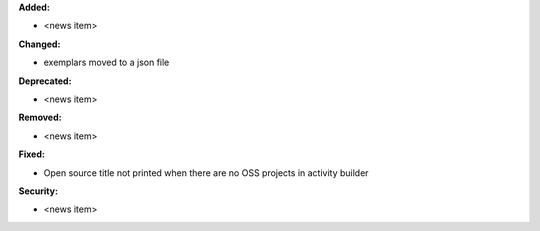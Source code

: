 **Added:**

* <news item>

**Changed:**

* exemplars moved to a json file

**Deprecated:**

* <news item>

**Removed:**

* <news item>

**Fixed:**

* Open source title not printed when there are no OSS projects in activity builder

**Security:**

* <news item>
